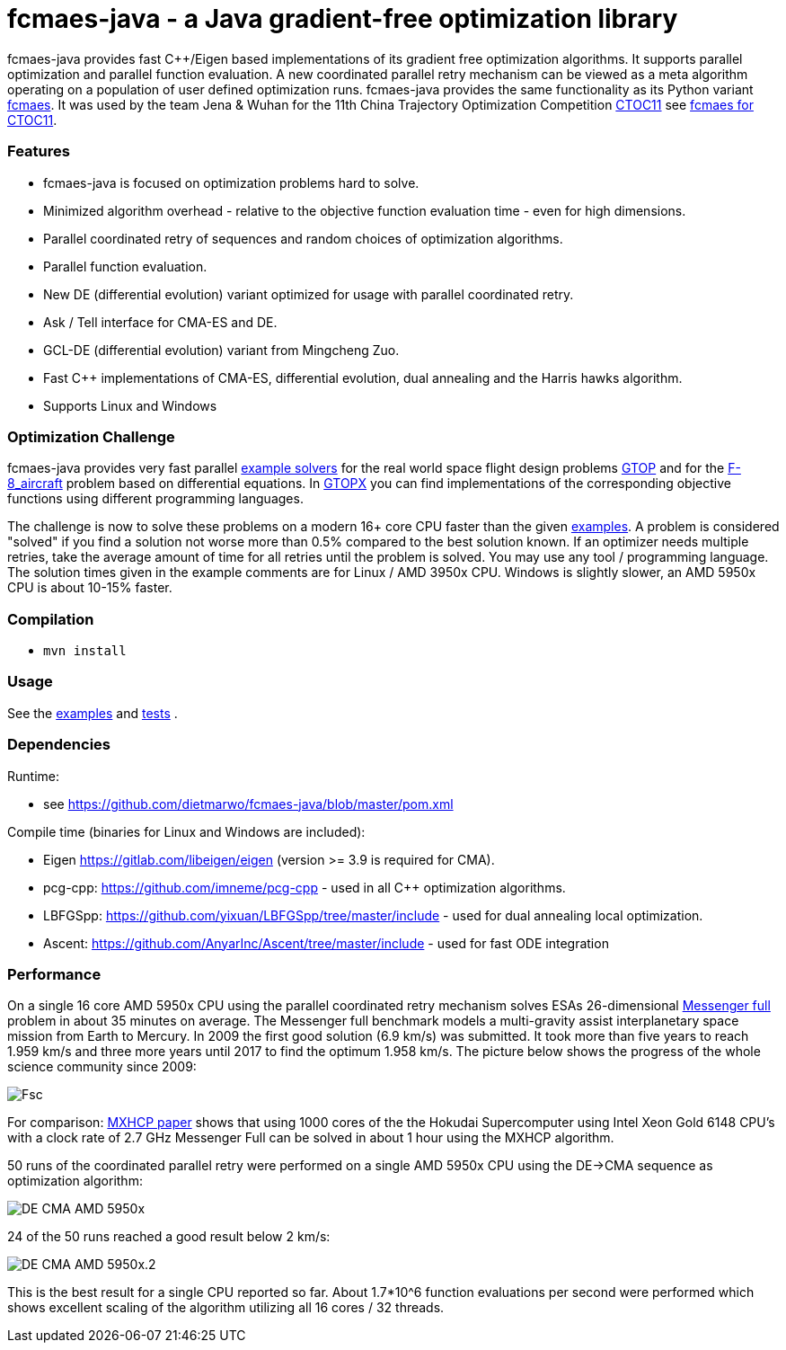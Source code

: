 :encoding: utf-8
:imagesdir: img
:cpp: C++

= fcmaes-java - a Java gradient-free optimization library

fcmaes-java provides fast {cpp}/Eigen based implementations of its gradient free optimization algorithms.
It supports parallel optimization and parallel function evaluation. A new coordinated parallel retry mechanism 
can be viewed as a meta algorithm operating on a population of user defined optimization runs. 
fcmaes-java provides the same functionality as its Python variant https://github.com/dietmarwo/fast-cma-es[fcmaes].
It was used by the team Jena & Wuhan for the 11th China Trajectory Optimization Competition https://ctoc11.skyeststudio.com/[CTOC11] 
see https://github.com/dietmarwo/fcmaes-java/blob/master/CTOC11.adoc[fcmaes for CTOC11].

=== Features

- fcmaes-java is focused on optimization problems hard to solve.
- Minimized algorithm overhead - relative to the objective function evaluation time - even for high dimensions. 
- Parallel coordinated retry of sequences and random choices of optimization algorithms. 
- Parallel function evaluation.
- New DE (differential evolution) variant optimized for usage with parallel coordinated retry.
- Ask / Tell interface for CMA-ES and DE. 
- GCL-DE (differential evolution) variant from Mingcheng Zuo.
- Fast C++ implementations of CMA-ES, differential evolution, dual annealing and the Harris hawks algorithm.
- Supports Linux and Windows

=== Optimization Challenge

fcmaes-java provides very fast parallel
https://github.com/dietmarwo/fcmaes-java/blob/master/src/main/java/fcmaes/examples[example solvers] for the 
real world space flight design problems https://www.esa.int/gsp/ACT/projects/gtop[GTOP] and for 
the https://mintoc.de/index.php/F-8_aircraft[F-8_aircraft] problem based on differential equations. 
In http://www.midaco-solver.com/index.php/about/benchmarks/gtopx[GTOPX] you can find implementations 
of the corresponding objective functions using different programming languages.

The challenge is now to solve these problems on a modern 16+ core CPU faster than the  
given https://github.com/dietmarwo/fcmaes-java/blob/master/src/main/java/fcmaes/examples[examples].
A problem is considered "solved" if you find a solution not worse more than 0.5% compared to the
best solution known. If an optimizer needs multiple retries, take the average amount of time
for all retries until the problem is solved. You may use any tool / programming language. The
solution times given in the example comments are for Linux / AMD 3950x CPU. Windows is slightly
slower, an AMD 5950x CPU is about 10-15% faster. 
 
=== Compilation
 
* `mvn install`

=== Usage

See the https://github.com/dietmarwo/fcmaes-java/blob/master/src/main/java/fcmaes/examples[examples] and 
https://github.com/dietmarwo/fcmaes-java/blob/master/src/test/java/fcmaes/core/OptimizerTest.java[tests] . 

=== Dependencies

Runtime:

- see https://github.com/dietmarwo/fcmaes-java/blob/master/pom.xml

Compile time (binaries for Linux and Windows are included):

- Eigen https://gitlab.com/libeigen/eigen (version >= 3.9 is required for CMA).
- pcg-cpp: https://github.com/imneme/pcg-cpp - used in all {cpp} optimization algorithms.
- LBFGSpp: https://github.com/yixuan/LBFGSpp/tree/master/include - used for dual annealing local optimization.
- Ascent: https://github.com/AnyarInc/Ascent/tree/master/include - used for fast ODE integration

=== Performance

On a single 16 core AMD 5950x CPU using the parallel coordinated retry mechanism 
solves ESAs 26-dimensional https://www.esa.int/gsp/ACT/projects/gtop/messenger_full/[Messenger full] problem
in about 35 minutes on average. The Messenger full benchmark models a
multi-gravity assist interplanetary space mission from Earth to Mercury. In 2009 the first good solution (6.9 km/s)
was submitted. It took more than five years to reach 1.959 km/s and three more years until 2017 to find the optimum 1.958 km/s. 
The picture below shows the progress of the whole science community since 2009:

image::Fsc.png[]  

For comparison: http://www.midaco-solver.com/data/pub/PDPTA20_Messenger.pdf[MXHCP paper] shows that using 1000 cores of the the 
Hokudai Supercomputer using Intel Xeon Gold 6148 CPU’s with a clock rate of 2.7 GHz Messenger Full can be solved 
in about 1 hour using the MXHCP algorithm. 

50 runs of the coordinated parallel retry were performed on a single AMD 5950x CPU 
using the DE->CMA sequence as optimization algorithm: 

image::DE-CMA_AMD_5950x.png[]

24 of the 50 runs reached a good result below 2 km/s:

image::DE-CMA_AMD_5950x.2.png[]  

This is the best result for a single CPU reported so far.
About 1.7*10^6 function evaluations per second were performed which shows excellent scaling of the algorithm utilizing all
16 cores / 32 threads.   
